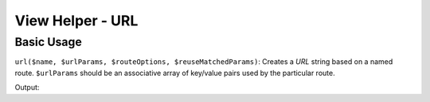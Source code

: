 .. _zend.view.helpers.initial.url:

View Helper - URL
=================

.. _zend.view.helpers.initial.url.basicusage:

Basic Usage
-----------

``url($name, $urlParams, $routeOptions, $reuseMatchedParams)``: Creates a *URL* string based on a named route.
``$urlParams`` should be an associative array of key/value pairs used by the particular route.

.. code-block:: php
   :linenos:

   // In a configuration array (e.g. returned by some module's module.config.php)
   'router' => array(
       'routes' => array(
           'auth' => array(
               'type'    => 'segment',
               'options' => array(
                   'route'       => '/auth[/:action][/:id]',
                   'constraints' => array(
                       'action' => '[a-zA-Z][a-zA-Z0-9_-]*',
                   ),
                   'defaults' => array(
                       'controller' => 'auth',
                       'action'     => 'index',
                   ),
               )
           )
       )
   ),

   // In a view script:
   <a href="<?php echo $this->url('auth', array('action' => 'logout', 'id' => 100)); ?>">Logout</a>

Output:

.. code-block:: html
   :linenos:

   <a href="/auth/logout/100">Logout</a>
